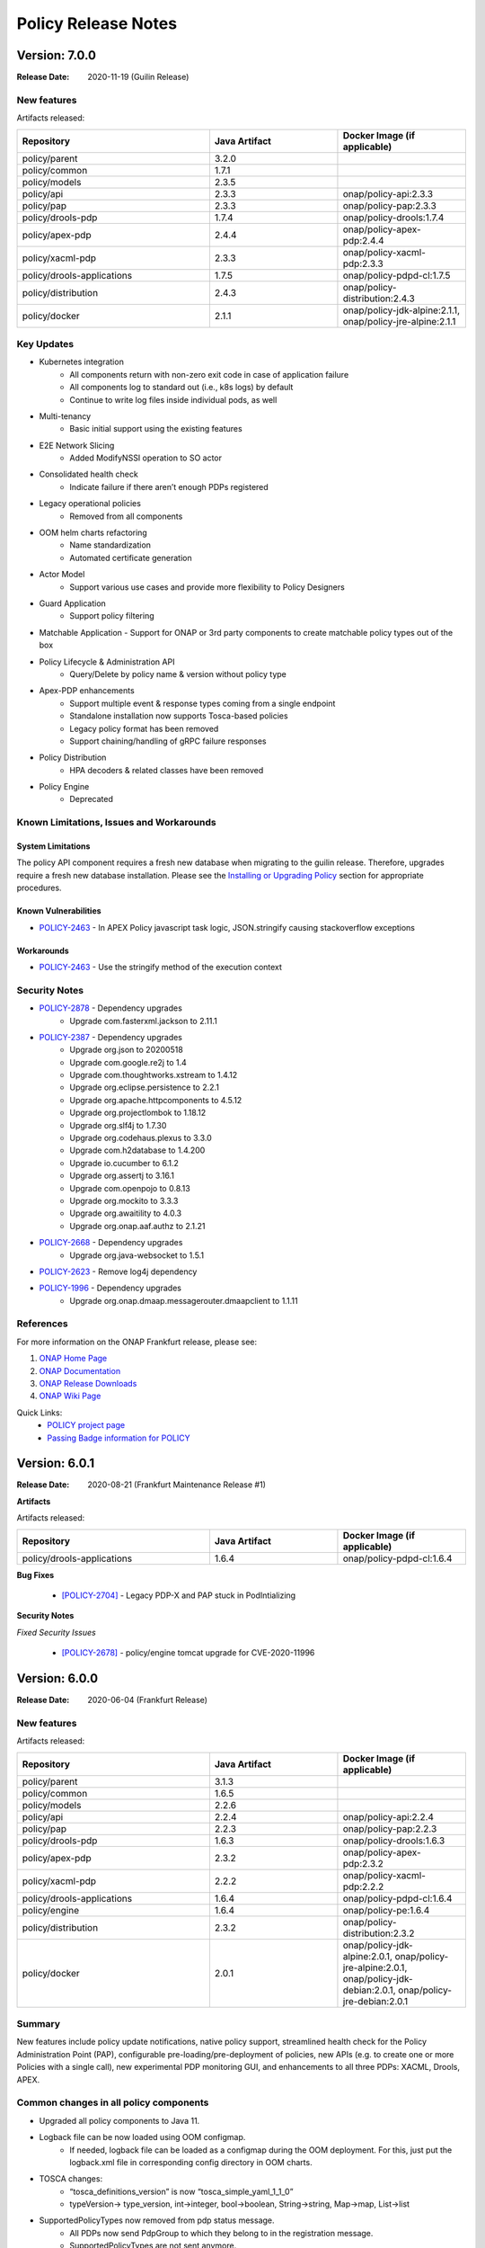 .. This work is licensed under a Creative Commons Attribution 4.0 International License.

.. DO NOT CHANGE THIS LABEL FOR RELEASE NOTES - EVEN THOUGH IT GIVES A WARNING
.. _release_notes:

Policy Release Notes
####################

.. note
..      * This Release Notes must be updated each time the team decides to Release new artifacts.
..      * The scope of these Release Notes are for ONAP POLICY. In other words, each ONAP component has its Release Notes.
..      * This Release Notes is cumulative, the most recently Released artifact is made visible in the top of
..      * this Release Notes.
..      * Except the date and the version number, all the other sections are optional but there must be at least
..      * one section describing the purpose of this new release.

..      ========================
..      * * *    GUILIN    * * *
..      ========================

Version: 7.0.0
--------------

:Release Date: 2020-11-19 (Guilin Release)

New features
============

Artifacts released:

.. csv-table::
   :header: "Repository", "Java Artifact", "Docker Image (if applicable)"
   :widths: 15,10,10

   "policy/parent", "3.2.0", ""
   "policy/common", "1.7.1", ""
   "policy/models", "2.3.5", ""
   "policy/api", "2.3.3", "onap/policy-api:2.3.3"
   "policy/pap", "2.3.3", "onap/policy-pap:2.3.3"
   "policy/drools-pdp", "1.7.4", "onap/policy-drools:1.7.4"
   "policy/apex-pdp", "2.4.4", "onap/policy-apex-pdp:2.4.4"
   "policy/xacml-pdp", "2.3.3", "onap/policy-xacml-pdp:2.3.3"
   "policy/drools-applications", "1.7.5", "onap/policy-pdpd-cl:1.7.5"
   "policy/distribution", "2.4.3", "onap/policy-distribution:2.4.3"
   "policy/docker", "2.1.1", "onap/policy-jdk-alpine:2.1.1, onap/policy-jre-alpine:2.1.1"

Key Updates
===========

* Kubernetes integration
   - All components return with non-zero exit code in case of application failure
   - All components log to standard out (i.e., k8s logs) by default
   - Continue to write log files inside individual pods, as well
* Multi-tenancy
   - Basic initial support using the existing features
* E2E Network Slicing
   - Added ModifyNSSI operation to SO actor
* Consolidated health check
   - Indicate failure if there aren’t enough PDPs registered
* Legacy operational policies
   - Removed from all components
* OOM helm charts refactoring
   - Name standardization
   - Automated certificate generation
* Actor Model
   - Support various use cases and provide more flexibility to Policy Designers
* Guard Application
   - Support policy filtering
* Matchable Application
  - Support for ONAP or 3rd party components to create matchable policy types out of the box
* Policy Lifecycle & Administration API
   - Query/Delete by policy name & version without policy type
* Apex-PDP enhancements
   - Support multiple event & response types coming from a single endpoint
   - Standalone installation now supports Tosca-based policies
   - Legacy policy format has been removed
   - Support chaining/handling of gRPC failure responses
* Policy Distribution
   - HPA decoders & related classes have been removed
* Policy Engine
   - Deprecated

Known Limitations, Issues and Workarounds
=========================================

System Limitations
~~~~~~~~~~~~~~~~~~

The policy API component requires a fresh new database when migrating to the guilin release.
Therefore, upgrades require a fresh new database installation.
Please see the
`Installing or Upgrading Policy <https://onap.readthedocs.io/en/latest/submodules/policy/parent.git/docs/installation/oom.html#installing-or-upgrading-policy>`__ section for appropriate procedures.

Known Vulnerabilities
~~~~~~~~~~~~~~~~~~~~~

* `POLICY-2463 <https://jira.onap.org/browse/POLICY-2463>`_ - In APEX Policy javascript task logic, JSON.stringify causing stackoverflow exceptions

Workarounds
~~~~~~~~~~~
* `POLICY-2463 <https://jira.onap.org/browse/POLICY-2463>`_ - Use the stringify method of the execution context

Security Notes
==============

* `POLICY-2878 <https://jira.onap.org/browse/POLICY-2878>`_ - Dependency upgrades
    - Upgrade com.fasterxml.jackson to 2.11.1
* `POLICY-2387 <https://jira.onap.org/browse/POLICY-2387>`_ - Dependency upgrades
    - Upgrade org.json to 20200518
    - Upgrade com.google.re2j to 1.4
    - Upgrade com.thoughtworks.xstream to 1.4.12
    - Upgrade org.eclipse.persistence to 2.2.1
    - Upgrade org.apache.httpcomponents to 4.5.12
    - Upgrade org.projectlombok to 1.18.12
    - Upgrade org.slf4j to 1.7.30
    - Upgrade org.codehaus.plexus to 3.3.0
    - Upgrade com.h2database to 1.4.200
    - Upgrade io.cucumber to 6.1.2
    - Upgrade org.assertj to 3.16.1
    - Upgrade com.openpojo to 0.8.13
    - Upgrade org.mockito to 3.3.3
    - Upgrade org.awaitility to 4.0.3
    - Upgrade org.onap.aaf.authz to 2.1.21
* `POLICY-2668 <https://jira.onap.org/browse/POLICY-2668>`_ - Dependency upgrades
    - Upgrade org.java-websocket to 1.5.1
* `POLICY-2623 <https://jira.onap.org/browse/POLICY-2623>`_ - Remove log4j dependency
* `POLICY-1996 <https://jira.onap.org/browse/POLICY-1996>`_ - Dependency upgrades
    - Upgrade org.onap.dmaap.messagerouter.dmaapclient to 1.1.11


References
==========

For more information on the ONAP Frankfurt release, please see:

#. `ONAP Home Page`_
#. `ONAP Documentation`_
#. `ONAP Release Downloads`_
#. `ONAP Wiki Page`_


.. _`ONAP Home Page`: https://www.onap.org
.. _`ONAP Wiki Page`: https://wiki.onap.org
.. _`ONAP Documentation`: https://docs.onap.org
.. _`ONAP Release Downloads`: https://git.onap.org

Quick Links:
    - `POLICY project page`_
    - `Passing Badge information for POLICY`_


..      ===========================
..      * * *    FRANKFURT    * * *
..      ===========================


Version: 6.0.1
--------------

:Release Date: 2020-08-21 (Frankfurt Maintenance Release #1)

**Artifacts**

Artifacts released:

.. csv-table::
   :header: "Repository", "Java Artifact", "Docker Image (if applicable)"
   :widths: 15,10,10

   "policy/drools-applications", "1.6.4", "onap/policy-pdpd-cl:1.6.4"


**Bug Fixes**


    * `[POLICY-2704] <https://jira.onap.org/browse/POLICY-2704>`_ - Legacy PDP-X and PAP stuck in PodIntializing


**Security Notes**

*Fixed Security Issues*


    * `[POLICY-2678] <https://jira.onap.org/browse/POLICY-2678>`_ - policy/engine tomcat upgrade for CVE-2020-11996


Version: 6.0.0
--------------

:Release Date: 2020-06-04 (Frankfurt Release)

New features
============

Artifacts released:

.. csv-table::
   :header: "Repository", "Java Artifact", "Docker Image (if applicable)"
   :widths: 15,10,10

   "policy/parent", "3.1.3", ""
   "policy/common", "1.6.5", ""
   "policy/models", "2.2.6", ""
   "policy/api", "2.2.4", "onap/policy-api:2.2.4"
   "policy/pap", "2.2.3", "onap/policy-pap:2.2.3"
   "policy/drools-pdp", "1.6.3", "onap/policy-drools:1.6.3"
   "policy/apex-pdp", "2.3.2", "onap/policy-apex-pdp:2.3.2"
   "policy/xacml-pdp", "2.2.2", "onap/policy-xacml-pdp:2.2.2"
   "policy/drools-applications", "1.6.4", "onap/policy-pdpd-cl:1.6.4"
   "policy/engine", "1.6.4", "onap/policy-pe:1.6.4"
   "policy/distribution", "2.3.2", "onap/policy-distribution:2.3.2"
   "policy/docker", "2.0.1", "onap/policy-jdk-alpine:2.0.1, onap/policy-jre-alpine:2.0.1, onap/policy-jdk-debian:2.0.1, onap/policy-jre-debian:2.0.1"

Summary
=======

New features include policy update notifications, native policy support, streamlined health check for the Policy Administration Point (PAP),
configurable pre-loading/pre-deployment of policies, new APIs (e.g. to create one or more Policies with a single call), new experimental PDP monitoring GUI, and enhancements to all three PDPs: XACML, Drools, APEX.

Common changes in all policy components
=======================================

* Upgraded all policy components to Java 11.
* Logback file can be now loaded using OOM configmap.
   - If needed, logback file can be loaded as a configmap during the OOM deployment. For this, just put the logback.xml file in corresponding config directory in OOM charts.

* TOSCA changes:
   - “tosca_definitions_version” is now “tosca_simple_yaml_1_1_0”
   - typeVersion→ type_version, int→integer, bool→boolean, String→string, Map→map, List→list
* SupportedPolicyTypes now removed from pdp status message.
   - All PDPs now send PdpGroup to which they belong to in the registration message.
   - SupportedPolicyTypes are not sent anymore.

* Native Policy Support
   - Each PDP engine has its own native policy language. A new Policy Type **onap.policies.Native** was created and supported for each PDP
     engine to support native policy types.


POLICY-PAP
==========

* Policy Update Notifications
   - PAP now generates notifications  via the DMaaP Message Router when policies are successfully or unsuccessfully deployed (or undeployed) from all relevant PDPs.

* PAP API to fetch Policy deployment status
   - Clients will be able to poll the PAP API to find out when policies have been successfully or unsuccessfully deployed to the PDP's.

* Removing supportedPolicyTypes from PdpStatus
   - PDPs are assigned to a PdpGroup based on what group is mentioned in the heartbeat. Earlier this was done based on the supportedPolicyTypes.

* Support policy types with wild-cards, Preload wildcard supported type in PAP

* PAP should NOT make a PDP passive if it cannot deploy a policy.
   - If a PDP fails to deploy one or more policies specified in a PDP-UPDATE message, PAP will undeploy those policies that failed to deploy to the PDP.  This entails removing the policies from the Pdp Group(s), issuing new PDP-UPDATE requests, and updating the notification tracking data.
   - Also, re-register pdp if not found in the DB during heartbeat processing.

* Consolidated health check in PAP
   - PAP can report the health check for ALL the policy components now. The PDP’s health is tracked based on heartbeats, and other component’s REST API is used for healthcheck.
   - “healthCheckRestClientParameters” (REST parameters for API and Distribution healthcheck) are added to the startup config file in PAP.

* PDP statistics from PAP
   - All PDPs send statistics data as part of the heartbeat. PAP reads this and saves this data to the database, and this statistics data can be accessed from the monitoring GUI.

* PAP API for Create or Update PdpGroups
   - A new API is now available just for creating/updating PDP Groups. Policies cannot be added/updated during PDP Group create/update operations. There is another API for this. So, if provided in the create/update group request, they are ignored. Supported policy types are defined during PDP Group creation. They cannot be updated once they are created. Refer to this for details: https://github.com/onap/policy-parent/blob/master/docs/pap/pap.rst#id8

* PAP API to deploy policies to PdpGroups
   - A new API is introduced to deploy policies on specific PDPGroups. Each subgroup includes an "action" property, which is used to indicate that the policies are being added (POST) to the subgroup, deleted (DELETE) from the subgroup, or that the subgroup's entire set of policies is being replaced (PATCH) by a new set of policies.

POLICY-API
==========

* A new simplified API to create one or more policies in one call.
   - This simplified API doesn’t require policy type id & policy type version to be part of the URL.
   - The simple URI “policy/api/v1/policies” with a POST input body takes in a ToscaServiceTemplate with the policies in it.

* List of Preloaded policy types are made configurable
   - Until El Alto, the list of pre-loaded policy types are hardcoded in the code. Now, this is made configurable, and the list can be specified in the startup config file for the API component under “preloadPolicyTypes”. The list is ignored if the DB already contains one or more policy types.

* Preload default policies for ONAP components
   - The ability to configure the preloading of initial default policies into the system upon startup.

* A lot of improvements to the API code and validations corresponding to the changes in policy-models.
   - Creating same policyType/policy repeatedly without any change in request body will always be successful with 200 response
   - If there is any change in the request body, then that should be a new version. If any change is posted without a version change, then 406 error response is returned.

* Known versioning issues are there in Policy Types handling.
   - https://jira.onap.org/browse/POLICY-2377 covers the versioning issues in Policy. Basically, multiple versions of a Policy Type cannot be handled in TOSCA. So, in Frankfurt, the latest version of the policy type is examined. This will be further looked into in Guilin.

* Cascaded GET of PolicyTypes and Policies
   - Fetching/GET PolicyType now returns all of the referenced/parent policyTypes and dataTypes as well.
   - Fetching/GET Policy allows specifying mode now.
   - By default the mode is “BARE”, which returns only the requested Policy in response. If mode is specified as “REFERENCED”, all of the referenced/parent policyTypes and dataTypes are returned as well.

* The /deployed API is removed from policy/api
   - This run time administration job to see the deployment status of a policy is now possible via PAP.

* Changes related to design and support of TOSCA Compliant Policy Types for the operational and guard policy models.

POLICY-DISTRIBUTION
===================

* From Frankfurt release, policy-distribution component uses APIs provided by Policy-API and Policy-PAP for creation of policy types and policies, and deployment of policies.
   - Note: If “deployPolicies” field in the startup config file is true, then only the policies are deployed using PAP endpoint.

* Policy/engine & apex-pdp dependencies are removed from policy-distribution.


POLICY-APEX-PDP
===============

* Changed the JavaScript executor from Nashorn to Rhino as part of Java 11 upgrade.
   - There are minor changes in the JavaScript task logic files associated with this Rhino migration. An example for this change can be seen here: https://gerrit.onap.org/r/c/policy/apex-pdp/+/103546/2/examples/examples-onap-bbs/src/main/resources/logic/SdncResourceUpdateTask.js

   - There is a known issue in Rhino javascript related to the usage of JSON.stringify. This is captured in this JIRA https://jira.onap.org/browse/POLICY-2463.

* APEX supports multiple policy deployment in Frankfurt.
   - Up through El Alto APEX-PDP had the capability to take in only a single ToscaPolicy. When PAP sends a list of Tosca Policies in PdpUpdate, only the first one is taken and only that single Policy is deployed in APEX. This is fixed in Frankfurt. Now, APEX can deploy a list of Tosca Policies altogether into the engine.

   - Note: There shouldn’t be any duplicates in the deployed policies (for e.g. same input/output parameter names, or same event/task names etc).

   - For example, when 3 policies are deployed and one has duplicates, say same input/task or any such concept is used in the 2nd and 3rd policy, then APEX-PDP ignores the 3rd policy and executes only the 1st and 2nd policies. APEX-PDP also respond back to PAP with the message saying that “only Policy 1 and 2 are deployed. Others failed due to duplicate concept”.

* Context retainment during policy upgrade.
   - In APEX-PDP, context is referred by the apex concept ‘contextAlbum’. When there is no major version change in the upgraded policy to be deployed, the existing context of the currently running policy is retained. When the upgraded policy starts running, it will have access to this context as well.

   - For example, Policy A v1.1 is currently deployed to APEX. It has a contextAlbum named HeartbeatContext and heartbeats are currently added to the HeartbeatContext based on events coming in to the policy execution. Now, when Policy A v1.2 (with some other changes and same HeartbeatContext) is deployed, Policy Av1.1 is replaced by Policy A1.2 in the APEX engine, but the content in HeartbeatContext is retained for Policy A1.2.

* APEX-PDP now specifies which PdpGroup it belongs to.
   - Up through El Alto, PAP assigned each PDP to a PDP group based on the supportedPolicyTypes it sends in the heartbeat. But in Frankfurt, each PDP comes up saying which PdpGroup they belong to, and this is sent to PAP in the heartbeat. PAP then registers the PDP the PdpGroup specified by the PDP. If no group name is specified like this, then PAP assigns the PDP to defaultGroup by default. SupportedPolicyTypes are not sent to PAP by the PDP now.

   - In APEX-PDP, this can be specified in the startup config file(OnapPfConfig.json). "pdpGroup": "<groupName>" is added under “pdpStatusParameters” in the config file.

* APEX-PDP now sends PdpStatistics data in heartbeat.
   - Apex now sends the PdpStatistics data in every heartbeat sent to PAP. PAP saves this data to the database, and this statistics data can be accessed from the monitoring GUI.

* Removed “content” section from ToscaPolicy properties in APEX.
   - Up through El Alto, APEX specific policy information was placed under properties|content in ToscaPolicy. Avoid placing under "content" and keep the information directly under properties. So, the ToscaPolicy structure will have apex specific policy information in properties|engineServiceParameters, properties|eventInputParameters, properties|eventOutputParameters.

* Passing parameters from ApexConfig to policy logic.
   - TaskParameters can be used to pass parameters from ApexConfig to the policy logic. Consider a scenario where from CLAMP, serviceId or closedLoopId has to be passed to the policy, and this should be available to perform some logic or action within the policy. In the CLAMP UI, while configuring the APEX Policy, specifying taskParameters with these will enable this.

   - More information about the usage of Task Parameters can be found here: https://onap.readthedocs.io/en/latest/submodules/policy/parent.git/docs/apex/APEX-User-Manual.html#configure-task-parameters

   - In the taskLogic, taskParameters can be accessed as  executor.parameters.get("ParameterKey1"))

   - More information can be found here: https://onap.readthedocs.io/en/latest/submodules/policy/parent.git/docs/apex/APEX-Policy-Guide.html#accessing-taskparameters

* GRPC support for APEX-CDS interaction.
   - APEX-PDP now supports interaction with CDS over gRPC. Up through El Alto, CDS interaction was possible over REST only. A new plugin was developed in APEX for this feature. Refer the link for more details. https://onap.readthedocs.io/en/latest/submodules/policy/parent.git/docs/apex/APEX-User-Manual.html#grpc-io

POLICY-XACML-PDP
================

* Added optional Decision API param to Decision API for monitor decisions that returns abbreviated results.
   - Return only an abbreviated list of policies (e.g. metadata Policy Id and Version) without the actual contents of the policies (e.g. the Properties).

* XACML PDP now support PASSIVE_MODE.
* Added support to return status and error if pdp-x failed to load a policy.
* Changed optimization Decision API application to support "closest matches" algorithm.
* Changed Xacml-pdp to report the pdp group defined in XacmlPdpParameters config file as part of heartbeat. Also, removed supportedPolicyType from pdpStatus message.
* Design the TOSCA policy model for SDNC naming policies and implement an application that translates it to a working policy and is available for decision API.
* XACML pdp support for Control Loop Coordination
   - Added policies for SON and PCI to support each blocking the other, with test cases and appropriate requests

* Extend PDP-X capabilities so that it can load in and enforce the native XACML policies deployed from PAP.

POLICY-DROOLS-PDP
=================

* Support for PDP-D in offline mode to support locked deployments.   This is the default ONAP installation.
* Parameterize maven repository URLs for easier CI/CD integration.
* Support for Tosca Compliant Operational Policies.
* Support for TOSCA Compliant Native Policies that allows creation and deployment of new drools-applications.
* Validation of Operational and Native Policies against their policy type.
* Support for a generic Drools-PDP docker image to host any type of application.
* Experimental Server Pool feature that supports multiple active Drools PDP hosts.

POLICY-DROOLS-APPLICATIONS
==========================

* Removal of DCAE ONSET alarm duplicates (with different request IDs).
* Support of a new controller (frankfurt) that supports the ONAP use cases under the new actor architecture.
* Deprecated the "usecases" controller supporting the use cases under the legacy actor architecture.
* Deleted the unsupported "amsterdam" controller related projects.


Known Limitations, Issues and Workarounds
=========================================

System Limitations
~~~~~~~~~~~~~~~~~~

The policy API component requires a fresh new database when migrating to the frankfurt release.
Therefore, upgrades require a fresh new database installation.
Please see the
`Installing or Upgrading Policy <https://onap.readthedocs.io/en/frankfurt/submodules/policy/parent.git/docs/installation/oom.html#installing-or-upgrading-policy>`__ section for appropriate procedures.

Known Vulnerabilities
~~~~~~~~~~~~~~~~~~~~~

* `POLICY-2463 <https://jira.onap.org/browse/POLICY-2463>`_ - In APEX Policy javascript task logic, JSON.stringify causing stackoverflow exceptions
* `POLICY-2487 <https://jira.onap.org/browse/POLICY-2487>`_ - policy/api hangs in loop if preload policy does not exist

Workarounds
~~~~~~~~~~~
* `POLICY-2463 <https://jira.onap.org/browse/POLICY-2463>`_ - Parse incoming object using JSON.Parse() or cast the object to a String

Security Notes
==============

* `POLICY-2221 <https://jira.onap.org/browse/POLICY-2221>`_ - Password removal from helm charts
* `POLICY-2064 <https://jira.onap.org/browse/POLICY-2064>`_ - Allow overriding of keystore and truststore in policy helm charts
* `POLICY-2381 <https://jira.onap.org/browse/POLICY-2381>`_ - Dependency upgrades
    - Upgrade drools 7.33.0
    - Upgrade jquery to 3.4.1 in jquery-ui
    - Upgrade snakeyaml to 1.26
    - Upgrade org.infinispan infinispan-core 10.1.5.Final
    - upgrade io.netty 4.1.48.Final
    - exclude org.glassfish.jersey.media jersey-media-jaxb artifact
    - Upgrade com.fasterxml.jackson.core 2.10.0.pr3
    - Upgrade org.org.jgroups 4.1.5.Final
    - Upgrade commons-codec 20041127.091804
    - Upgrade com.github.ben-manes.caffeine 2.8.0

..      ==========================
..      * * *     EL ALTO    * * *
..      ==========================

Version: 5.0.2
--------------

:Release Date: 2020-08-24 (El Alto Maintenance Release #1)

**New Features**

Artifacts released:

.. csv-table::
   :header: "Repository", "Java Artifact", "Docker Image (if applicable)"
   :widths: 15,10,10

   "policy/api", "2.1.3", "onap/policy-api:2.1.3"
   "policy/pap", "2.1.3", "onap/policy-pap:2.1.3"
   "policy/drools-pdp", "1.5.3", "onap/policy-drools:1.5.3"
   "policy/apex-pdp", "2.2.3", "onap/policy-apex-pdp:2.2.3"
   "policy/xacml-pdp", "2.1.3", "onap/policy-xacml-pdp:2.1.3"
   "policy/drools-applications", "1.5.4", "onap/policy-pdpd-cl:1.5.4"
   "policy/engine", "1.5.3", "onap/policy-pe:1.5.3"
   "policy/distribution", "2.2.2", "onap/policy-distribution:2.2.2"
   "policy/docker", "1.4.0", "onap/policy-common-alpine:1.4.0, onap/policy/base-alpine:1.4.0"


**Bug Fixes**


    * `[PORTAL-760]  <https://jira.onap.org/browse/PORTAL-760>`_  - Access to Policy portal is impossible
    * `[POLICY-2107] <https://jira.onap.org/browse/POLICY-2107>`_ - policy/distribution license issue in resource needs to be removed
    * `[POLICY-2169] <https://jira.onap.org/browse/POLICY-2169>`_ - SDC client interface change caused compile error in policy distribution
    * `[POLICY-2171] <https://jira.onap.org/browse/POLICY-2171>`_ - Upgrade elalto branch models and drools-applications
    * `[POLICY-1509] <https://jira.onap.org/browse/POLICY-1509>`_ - Investigate Apex org.python.jython-standalone.2.7.1
    * `[POLICY-2062] <https://jira.onap.org/browse/POLICY-2062>`_ - APEX PDP logs > 4G filled local storage


**Security Notes**

*Fixed Security Issues*


    * `[POLICY-2475] <https://jira.onap.org/browse/POLICY-2475>`_ - Update El Alto component certificates

Version: 5.0.1
--------------

:Release Date: 2019-10-24 (El Alto Release)

**New Features**

Artifacts released:

.. csv-table::
   :header: "Repository", "Java Artifact", "Docker Image (if applicable)"
   :widths: 15,10,10

   "policy/parent", "3.0.1", ""
   "policy/common", "1.5.2", ""
   "policy/models", "2.1.4", ""
   "policy/api", "2.1.2", "onap/policy-api:2.1.2"
   "policy/pap", "2.1.2", "onap/policy-pap:2.1.2"
   "policy/drools-pdp", "1.5.2", "onap/policy-drools:1.5.2"
   "policy/apex-pdp", "2.2.1", "onap/policy-apex-pdp:2.2.1"
   "policy/xacml-pdp", "2.1.2", "onap/policy-xacml-pdp:2.1.2"
   "policy/drools-applications", "1.5.3", "onap/policy-pdpd-cl:1.5.3"
   "policy/engine", "1.5.2", "onap/policy-pe:1.5.2"
   "policy/distribution", "2.2.1", "onap/policy-distribution:2.2.1"
   "policy/docker", "1.4.0", "onap/policy-common-alpine:1.4.0 onap/policy/base-alpine:1.4.0"

The El Alto release for POLICY delivered the following Epics. For a full list of stories and tasks delivered in the El Alto release, refer to `JiraPolicyElAlto`_.

    * [POLICY-1727] - This epic covers technical debt left over from Dublin

    - POLICY-969    Docker improvement in policy framwork modules
    - POLICY-1074   Fix checkstyle warnings in every repository
    - POLICY-1121   RPM build for Apex
    - POLICY-1223   CII Silver Badging Requirements
    - POLICY-1600   Clean up hash code equality checks, cloning and copying in policy-models
    - POLICY-1646   Replace uses of getCanonicalName() with getName()
    - POLICY-1652   Move PapRestServer to policy/common
    - POLICY-1732   Enable maven-checkstyle-plugin in apex-pdp
    - POLICY-1737   Upgrade oParent 2.0.0 - change daily jobs to staging jobs
    - POLICY-1742   Make HTTP return code handling configurable in APEX
    - POLICY-1743   Make URL configurable in REST Requestor and REST Client
    - POLICY-1744   Remove topic.properties and incorporate into overall properties
    - POLICY-1770   PAP REST API for PDPGroup Healthcheck
    - POLICY-1771   Boost policy/api JUnit code coverage
    - POLICY-1772   Boost policy/xacml-pdp JUnit code coverage
    - POLICY-1773   Enhance the policy/xacml-pdp S3P Stability and Performance tests
    - POLICY-1784   Better Handling of "version" field value with clients
    - POLICY-1785   Deploy same policy with a new version simply adds to the list
    - POLICY-1786   Create a simple way to populate the guard database for testing
    - POLICY-1791   Address Sonar issues in new policy repos
    - POLICY-1795   PAP: bounced apex and xacml pdps show deleted instance in pdp status through APIs.
    - POLICY-1800   API|PAP components use different version formats
    - POLICY-1805   Build up stability test for api component to follow S3P requirements
    - POLICY-1806   Build up S3P performance test for api component
    - POLICY-1847   Add control loop coordination as a preloaded policy type
    - POLICY-1871   Change policy/distribution to support ToscaPolicyType & ToscaPolicy
    - POLICY-1881   Upgrade policy/distribution to latest SDC artifacts
    - POLICY-1885   Apex-pdp: Extend CLIEditor to generate policy in ToscaServiceTemplate format
    - POLICY-1898   Move apex-pdp & distribution documents to policy/parent
    - POLICY-1942   Boost policy/apex-pdp JUnit code coverage
    - POLICY-1953   Create addTopic taking BusTopicParams instead of Properties in policy/endpoints

    * Additional items delivered with the release.

    - POLICY-1637   Remove "version" from PdpGroup
    - POLICY-1653   Remove isNullVersion() method
    - POLICY-1966   Fix more sonar issues in policy drools
    - POLICY-1988   Generate El Alto AAF Certificates

    * [POLICY-1823] - This epic covers the work to develop features that will be deployed dark in El Alto.

    - POLICY-1762   Create CDS API model implementation
    - POLICY-1763   Create CDS Actor
    - POLICY-1899   Update optimization xacml application to support more flexible Decision API
    - POLICY-1911   XACML PDP must be able to retrieve Policy Type from API


**Bug Fixes**

The following bug fixes have been deployed with this release:

    * `[POLICY-1671] <https://jira.onap.org/browse/POLICY-1671>`_ - policy/engine JUnit tests now take over 30 minutes to run
    * `[POLICY-1725] <https://jira.onap.org/browse/POLICY-1725>`_ - XACML PDP returns 500 vs 400 for bad syntax JSON
    * `[POLICY-1793] <https://jira.onap.org/browse/POLICY-1793>`_ - API|MODELS: Retrieving Legacy Operational Policy as a Tosca Policy with wrong version
    * `[POLICY-1795] <https://jira.onap.org/browse/POLICY-1795>`_ - PAP: bounced apex and xacml pdps show deleted instance in pdp status through APIs.
    * `[POLICY-1800] <https://jira.onap.org/browse/POLICY-1800>`_ - API|PAP components use different version formats
    * `[POLICY-1802] <https://jira.onap.org/browse/POLICY-1802>`_ - Apex-pdp: context album is mandatory for policy model to compile
    * `[POLICY-1803] <https://jira.onap.org/browse/POLICY-1803>`_ - PAP should undeploy policies when subgroup is deleted
    * `[POLICY-1807] <https://jira.onap.org/browse/POLICY-1807>`_ - Latest version is always returned when using the endpoint to retrieve all versions of a particular policy
    * `[POLICY-1808] <https://jira.onap.org/browse/POLICY-1808>`_ - API|PAP|PDP-X [new] should publish docker images with the following tag X.Y-SNAPSHOT-latest
    * `[POLICY-1810] <https://jira.onap.org/browse/POLICY-1810>`_ - API: support "../deployed" REST API (URLs) for legacy policies
    * `[POLICY-1811] <https://jira.onap.org/browse/POLICY-1811>`_ - The endpoint of retrieving the latest version of TOSCA policy does not return the latest one, especially when there are double-digit versions
    * `[POLICY-1818] <https://jira.onap.org/browse/POLICY-1818>`_ - APEX does not allow arbitrary Kafka parameters to be specified
    * `[POLICY-1838] <https://jira.onap.org/browse/POLICY-1838>`_ - Drools-pdp error log is missing data in ErrorDescription field
    * `[POLICY-1839] <https://jira.onap.org/browse/POLICY-1839>`_ - Policy Model  currently needs to be escaped
    * `[POLICY-1843] <https://jira.onap.org/browse/POLICY-1843>`_ - Decision API not returning monitoring policies when calling api with policy-type
    * `[POLICY-1844] <https://jira.onap.org/browse/POLICY-1844>`_ - XACML PDP does not update policy statistics
    * `[POLICY-1858] <https://jira.onap.org/browse/POLICY-1858>`_ - Usecase DRL - named query should not be invoked
    * `[POLICY-1859] <https://jira.onap.org/browse/POLICY-1859>`_ - Drools rules should not timeout when given timeout=0 - should be treated as infinite
    * `[POLICY-1872] <https://jira.onap.org/browse/POLICY-1872>`_ - brmsgw fails building a jar - trafficgenerator dependency does not exist
    * `[POLICY-2047] <https://jira.onap.org/browse/POLICY-2047>`_ - TOSCA Policy Types should be map not a list
    * `[POLICY-2060] <https://jira.onap.org/browse/POLICY-2060>`_ - ToscaProperties object is missing metadata field
    * `[POLICY-2156] <https://jira.onap.org/browse/POLICY-2156>`_ - missing field in create VF module request to SO


**Security Notes**

*Fixed Security Issues*


    * `[POLICY-2115] <https://jira.onap.org/browse/POLICY-2115>`_ - Upgrade org.jgroups : jgroups : 4.0.12.Final
    * `[POLICY-2084] <https://jira.onap.org/browse/POLICY-2084>`_ - Investigate pip (py2.py3-none-any) 9.0.1 (.whl) in apex-pdp
    * `[POLICY-2072] <https://jira.onap.org/browse/POLICY-2072>`_ - Upgrade io.netty : netty-codec-http2 and netty-common to 4.1.39.Final
    * `[POLICY-2005] <https://jira.onap.org/browse/POLICY-2005>`_ - Upgrade elastic search to 6.8.2
    * `[POLICY-2001] <https://jira.onap.org/browse/POLICY-2001>`_ - Upgrade com.thoughtworks.xstream to 1.4.11.1
    * `[POLICY-2000] <https://jira.onap.org/browse/POLICY-2000>`_ - Upgrade oparent 2.1.0-SNAPSHOT - to pull in jetty server to 9.4.20.v20190813
    * `[POLICY-1999] <https://jira.onap.org/browse/POLICY-1999>`_ - Upgrade to httpcomponents httpclient 4.5.9
    * `[POLICY-1598] <https://jira.onap.org/browse/POLICY-1598>`_ - mariadb container is outdated
    * `[POLICY-1597] <https://jira.onap.org/browse/POLICY-1597>`_ - nexus container is outdated

*Known Security Issues*

*Known Vulnerabilities in Used Modules*

POLICY code has been formally scanned during build time using NexusIQ and all Critical vulnerabilities have been addressed, items that remain open have been assessed for risk and determined to be false positive. The POLICY open Critical security vulnerabilities and their risk assessment have been documented as part of the `project (El Alto Release) <https://wiki.onap.org/pages/viewpage.action?pageId=68541992>`_.

Quick Links:
    - `POLICY project page`_
    - `Passing Badge information for POLICY`_
    - `Project Vulnerability Review Table for POLICY (El Alto Release) <https://wiki.onap.org/pages/viewpage.action?pageId=68541992>`_

**Known Issues**

The following known issues will be addressed in a future release:

    * `[POLICY-1276] <https://jira.onap.org/browse/POLICY-1276>`_ - JRuby interpreter shutdown fails on second and subsequent runs
    * `[POLICY-1291] <https://jira.onap.org/browse/POLICY-1291>`_ - Maven Error when building Apex documentation in Windows
    * `[POLICY-1578] <https://jira.onap.org/browse/POLICY-1578>`_ - PAP pushPolicies.sh in startup fails due to race condition in some environments
    * `[POLICY-1832] <https://jira.onap.org/browse/POLICY-1832>`_ - API|PAP: data race condition seem to appear sometimes when creating and deploying policy
    * `[POLICY-2103] <https://jira.onap.org/browse/POLICY-2103>`_ - policy/distribution may need to re-synch if SDC gets reinstalled
    * `[POLICY-2062] <https://jira.onap.org/browse/POLICY-2062>`_ - APEX PDP logs > 4G filled local storage
    * `[POLICY-2080] <https://jira.onap.org/browse/POLICY-2080>`_ - drools-pdp JUnit fails intermittently in feature-active-standby-management
    * `[POLICY-2111] <https://jira.onap.org/browse/POLICY-2111>`_ - PDP-D APPS: AAF Cadi conflicts with Aether libraries
    * `[POLICY-2158] <https://jira.onap.org/browse/POLICY-2158>`_ - PAP loses synchronization with PDPs
    * `[POLICY-2159] <https://jira.onap.org/browse/POLICY-2159>`_ - PAP console (legacy): cannot edit policies with GUI


..      ==========================
..      * * *      DUBLIN    * * *
..      ==========================

Version: 4.0.0
--------------

:Release Date: 2019-06-26 (Dublin Release)

**New Features**

Artifacts released:

.. csv-table::
   :header: "Repository", "Java Artifact", "Docker Image (if applicable)"
   :widths: 15,10,10

   "policy/parent", "2.1.0", ""
   "policy/common", "1.4.0", ""
   "policy/models", "2.0.2", ""
   "policy/api", "2.0.1", "onap/policy-api:2.0.1"
   "policy/pap", "2.0.1", "onap/policy-pap:2.0.1"
   "policy/drools-pdp", "1.4.0", "onap/policy-drools:1.4.0"
   "policy/apex-pdp", "2.1.0", "onap/policy-apex-pdp:2.1.0"
   "policy/xacml-pdp", "2.1.0", "onap/policy-xacml-pdp:2.1.0"
   "policy/drools-applications", "1.4.2", "onap/policy-pdpd-cl:1.4.2"
   "policy/engine", "1.4.1", "onap/policy-pe:1.4.1"
   "policy/distribution", "2.1.0", "onap/policy-distribution:2.1.0"
   "policy/docker", "1.4.0", "onap/policy-common-alpine:1.4.0 onap/policy/base-alpine:1.4.0"

The Dublin release for POLICY delivered the following Epics. For a full list of stories and tasks delivered in the Dublin release, refer to `JiraPolicyDublin`_.

    * [POLICY-1068] - This epic covers the work to cleanup, enhance, fix, etc. any Control Loop based code base.
        - POLICY-1195   Separate model code from drools-applications into other repositories
        - POLICY-1367   Spike - Experimentation for management of Drools templates and Operational Policies
        - POLICY-1397   PDP-D: NOOP Endpoints Support to test Operational Policies.
        - POLICY-1459   PDP-D [Control Loop] : Create a Control Loop flavored PDP-D image

    * [POLICY-1069] - This epic covers the work to harden the codebase for the Policy Framework project.
        - POLICY-1007   Remove Jackson from policy framework components
        - POLICY-1202   policy-engine & apex-pdp are using different version of eclipselink
        - POLICY-1250   Fix issues reported by sonar in policy modules
        - POLICY-1368   Remove hibernate from policy repos
        - POLICY-1457   Use Alpine in base docker images

    * [POLICY-1072] - This epic covers the work to support S3P Performance criteria.
        - S3P Performance related items

    * [POLICY-1171] - Enhance CLC Facility
        - POLICY-1173   High-level specification of coordination directives

    * [POLICY-1220] - This epic covers the work to support S3P Security criteria
        - POLICY-1538   Upgrade Elasticsearch to 6.4.x to clear security issue

    * [POLICY-1269] - R4 Dublin - ReBuild Policy Infrastructure
        - POLICY-1270   Policy Lifecycle API RESTful HealthCheck/Statistics Main Entry Point
        - POLICY-1271   PAP RESTful HealthCheck/Statistics Main Entry Point
        - POLICY-1272   Create the S3P JMeter tests for API, PAP, XACML (2nd Gen)
        - POLICY-1273   Policy Type Application Design Requirements
        - POLICY-1436   XACML PDP RESTful HealthCheck/Statistics Main Entry Point
        - POLICY-1440   XACML PDP RESTful Decision API Main Entry Point
        - POLICY-1441   Policy Lifecycle API RESTful Create/Read Main Entry Point for Policy Types
        - POLICY-1442   Policy Lifecycle API RESTful Create/Read Main Entry Point for Concrete Policies
        - POLICY-1443   PAP Dmaap PDP Register/UnRegister Main Entry Point
        - POLICY-1444   PAP Dmaap Policy Deploy/Undeploy Policies Main Entry Point
        - POLICY-1445   XACML PDP upgrade to xacml 2.0.0
        - POLICY-1446   Policy Lifecycle API RESTful Delete Main Entry Point for Policy Types
        - POLICY-1447   Policy Lifecycle API RESTful Delete Main Entry Point for Concrete Policies
        - POLICY-1449   XACML PDP Dmaap Register/UnRegister Functionality
        - POLICY-1451   XACML PDP Dmaap Deploy/UnDeploy Functionality
        - POLICY-1452   Apex PDP Dmaap Register/UnRegister Functionality
        - POLICY-1453   Apex PDP Dmaap Deploy/UnDeploy Functionality
        - POLICY-1454   Drools PDP Dmaap Register/UnRegister Functionality
        - POLICY-1455   Drools PDP Dmaap Deploy/UnDeploy Functionality
        - POLICY-1456   Policy Architecture and Roadmap Documentation
        - POLICY-1458   Create S3P JMeter Tests for Policy API
        - POLICY-1460   Create S3P JMeter Tests for PAP
        - POLICY-1461   Create S3P JMeter Tests for Policy XACML Engine (2nd Generation)
        - POLICY-1462   Create S3P JMeter Tests for Policy SDC Distribution
        - POLICY-1471   Policy Application Designer - Develop Guard and Control Loop Coordination Policy Type application
        - POLICY-1474   Modifications of Control Loop Operational Policy to support new Policy Lifecycle API
        - POLICY-1515   Prototype Policy Lifecycle API Swagger Entry Points
        - POLICY-1516   Prototype the Policy Decision API
        - POLICY-1541   PAP REST API for PDPGroup Query, Statistics & Delete
        - POLICY-1542   PAP REST API for PDPGroup Deployment, State Management & Health Check

    * [POLICY-1399] - This epic covers the work to support model drive control loop design as defined by the Control Loop Subcommittee
        - Model drive control loop related items

    * [POLICY-1404] - This epic covers the work to support the CCVPN Use Case for Dublin
        - POLICY-1405   Develop SDNC API for trigger bandwidth

    * [POLICY-1408] - This epic covers the work done with the Casablanca release
        - POLICY-1410   List Policy API
        - POLICY-1413   Dashboard enhancements
        - POLICY-1414   Push Policy and DeletePolicy API enhancement
        - POLICY-1416   Model enhancements to support CLAMP
        - POLICY-1417   Resiliency improvements
        - POLICY-1418   PDP APIs - make ClientAuth optional
        - POLICY-1419   Better multi-role support
        - POLICY-1420   Model enhancement to support embedded JSON
        - POLICY-1421   New audit data for push/delete
        - POLICY-1422   Enhanced encryption
        - POLICY-1423   Save original model file
        - POLICY-1427   Controller Logging Feature
        - POLICY-1489   PDP-D: Nested JSON Event Filtering support with JsonPath
        - POLICY-1499   Mdc Filter Feature

    * [POLICY-1438] - This epic covers the work to support 5G OOF PCI Use Case
        - POLICY-1463   Functional code changes in Policy for OOF SON use case
        - POLICY-1464   Config related aspects for OOF SON use case

    * [POLICY-1450] - This epic covers the work to support the Scale Out Use Case.
        - POLICY-1278   AAI named-queries are being deprecated and should be replaced with custom-queries
        - POLICY-1545   E2E Automation - Parse the newly added model ids from operation policy

    * Additional items delivered with the release.
        - POLICY-1159   Move expectException to policy-common/utils-test
        - POLICY-1176   Work on technical debt introduced by CLC POC
        - POLICY-1266   A&AI Modularity
        - POLICY-1274   further improvement in PSSD S3P test
        - POLICY-1401   Build onap.policies.Monitoring TOSCA Policy Template
        - POLICY-1465   Support configurable Heap Memory Settings for JVM processes


**Bug Fixes**

The following bug fixes have been deployed with this release:

    * `[POLICY-1241] <https://jira.onap.org/browse/POLICY-1241>`_ - Test failure in drools-pdp if JAVA_HOME is not set
    * `[POLICY-1289] <https://jira.onap.org/browse/POLICY-1289>`_ - Apex only considers 200 response codes as successful result codes
    * `[POLICY-1437] <https://jira.onap.org/browse/POLICY-1437>`_ - Fix issues in FileSystemReceptionHandler of policy-distribution component
    * `[POLICY-1501] <https://jira.onap.org/browse/POLICY-1501>`_ - policy-engine JUnit tests are not independent
    * `[POLICY-1627] <https://jira.onap.org/browse/POLICY-1627>`_ - APEX does not support specification of a partitioner class for Kafka

**Security Notes**

*Fixed Security Issues*

    * `[OJSI-117] <https://jira.onap.org/browse/OJSI-117>`_ - In default deployment POLICY (nexus) exposes HTTP port 30236 outside of cluster.
    * `[OJSI-157] <https://jira.onap.org/browse/OJSI-157>`_ - In default deployment POLICY (policy-api) exposes HTTP port 30240 outside of cluster.
    * `[OJSI-118] <https://jira.onap.org/browse/OJSI-118>`_ - In default deployment POLICY (policy-apex-pdp) exposes HTTP port 30237 outside of cluster.
    * `[OJSI-184] <https://jira.onap.org/browse/OJSI-184>`_ - In default deployment POLICY (brmsgw) exposes HTTP port 30216 outside of cluster.

*Known Security Issues*

*Known Vulnerabilities in Used Modules*

POLICY code has been formally scanned during build time using NexusIQ and all Critical vulnerabilities have been addressed, items that remain open have been assessed for risk and determined to be false positive. The POLICY open Critical security vulnerabilities and their risk assessment have been documented as part of the `project (Dublin Release) <https://wiki.onap.org/pages/viewpage.action?pageId=54723253>`_.

Quick Links:
    - `POLICY project page`_
    - `Passing Badge information for POLICY`_
    - `Project Vulnerability Review Table for POLICY (Dublin Release) <https://wiki.onap.org/pages/viewpage.action?pageId=54723253>`_


**Known Issues**

The following known issues will be addressed in a future release:

    * `[POLICY-1795] - <https://jira.onap.org/browse/POLICY-1795>`_ PAP: bounced apex and xacml pdps show deleted instance in pdp status through APIs.
    * `[POLICY-1810] - <https://jira.onap.org/browse/POLICY-1810>`_ API: ensure that the REST APISs (URLs) are supported and consistent regardless the type of policy: operational, guard, tosca-compliant.
    * `[POLICY-1277] - <https://jira.onap.org/browse/POLICY-1277>`_ policy config takes too long time to become retrievable in PDP
    * `[POLICY-1378] - <https://jira.onap.org/browse/POLICY-1378>`_ add support to append value into policyScope while one policy could be used by several services
    * `[POLICY-1650] - <https://jira.onap.org/browse/POLICY-1650>`_ Policy UI doesn't show left menu or any content
    * `[POLICY-1671] - <https://jira.onap.org/browse/POLICY-1671>`_ policy/engine JUnit tests now take over 30 minutes to run
    * `[POLICY-1725] - <https://jira.onap.org/browse/POLICY-1725>`_ XACML PDP returns 500 vs 400 for bad syntax JSON
    * `[POLICY-1793] - <https://jira.onap.org/browse/POLICY-1793>`_ API|MODELS: Retrieving Legacy Operational Policy as a Tosca Policy with wrong version
    * `[POLICY-1800] - <https://jira.onap.org/browse/POLICY-1800>`_ API|PAP components use different version formats
    * `[POLICY-1802] - <https://jira.onap.org/browse/POLICY-1802>`_ Apex-pdp: context album is mandatory for policy model to compile
    * `[POLICY-1808] - <https://jira.onap.org/browse/POLICY-1808>`_ API|PAP|PDP-X [new] should publish docker images with the following tag X.Y-SNAPSHOT-latest
    * `[POLICY-1818] - <https://jira.onap.org/browse/POLICY-1818>`_ APEX does not allow arbitrary Kafka parameters to be specified
    * `[POLICY-1276] - <https://jira.onap.org/browse/POLICY-1276>`_ JRuby interpreter shutdown fails on second and subsequent runs
    * `[POLICY-1803] - <https://jira.onap.org/browse/POLICY-1803>`_ PAP should undeploy policies when subgroup is deleted
    * `[POLICY-1291] - <https://jira.onap.org/browse/POLICY-1291>`_ Maven Error when building Apex documentation in Windows
    * `[POLICY-1872] - <https://jira.onap.org/browse/POLICY-1872>`_ brmsgw fails building a jar - trafficgenerator dependency does not exist


..      ==========================
..      * * *   CASABLANCA   * * *
..      ==========================

Version: 3.0.2
--------------

:Release Date: 2019-03-31 (Casablanca Maintenance Release #2)

The following items were deployed with the Casablanca Maintenance Release:

**Bug Fixes**

    * [POLICY-1522] - Policy doesn't send "payload" field to APPC

**Security Fixes**

    * [POLICY-1538] - Upgrade Elasticsearch to 6.4.x to clear security issue

**License Issues**

    * [POLICY-1433] - Remove proprietary licenses in PSSD test CSAR

**Known Issues**

The following known issue will be addressed in a future release.

    * `[POLICY-1650] <https://jira.onap.org/browse/POLICY-1277>`_ - Policy UI doesn't show left menu or any content

A workaround for this issue consists in bypassing the Portal UI when accessing the Policy UI.   See `PAP recipes <https://docs.onap.org/en/casablanca/submodules/policy/engine.git/docs/platform/cookbook.html?highlight=policy%20cookbook#id23>`_ for the specific procedure.


Version: 3.0.1
--------------

:Release Date: 2019-01-31 (Casablanca Maintenance Release)

The following items were deployed with the Casablanca Maintenance Release:

**New Features**

    * [POLICY-1221] - Policy distribution application to support HTTPS communication
    * [POLICY-1222] - Apex policy PDP to support HTTPS Communication

**Bug Fixes**

    * `[POLICY-1282] <https://jira.onap.org/browse/POLICY-1282>`_ - Policy format with some problems
    * `[POLICY-1395] <https://jira.onap.org/browse/POLICY-1395>`_ - Apex PDP does not preserve context on model upgrade


Version: 3.0.0
--------------

:Release Date: 2018-11-30 (Casablanca Release)

**New Features**

The Casablanca release for POLICY delivered the following Epics. For a full list of stories and tasks delivered in the Casablanca release, refer to `JiraPolicyCasablanca`_ (Note: Jira details can also be viewed from this link).

    * [POLICY-701] - This epic covers the work to integrate Policy into the SDC Service Distribution

    The policy team introduced a new application into the framework that provides integration of the Service Distribution Notifications from SDC to Policy.

    * [POLICY-719] - This epic covers the work to build the Policy Lifecycle API
    * [POLICY-726] - This epic covers the work to distribute policy from the PAP to the PDPs into the ONAP platform
    * [POLICY-876] - This epics covers the work to re-build how the PAP organizes the PDP's into groups.

    The policy team did some forward looking spike work towards re-building the Software Architecture.

    * [POLICY-809] - Maintain and implement performance
    * [POLICY-814] - 72 hour stability testing (component and platform)

    The policy team made enhancements to the Drools PDP to further support S3P Performance.
    For the new Policy SDC Distribution application and the newly ingested Apex PDP the team established S3P
    performance standard and performed 72 hour stability tests.

    * [POLICY-824] - maintain and implement security

    The policy team established AAF Root Certificate for HTTPS communication and CADI/AAF integration into the
    MVP applications. In addition, many java dependencies were upgraded to clear CLM security issues.

    * [POLICY-840] - Flexible control loop coordination facility.

    Work towards a POC for control loop coordination policies were implemented.

    * [POLICY-841] - Covers the work required to support HPA

    Enhancements were made to support the HPA use case through the use of the new Policy SDC Service Distribution application.

    * [POLICY-842] - This epic covers the work to support the Auto Scale Out functional requirements

    Enhancements were made to support Scale Out Use Case to enforce new guard policies and updated SO and A&AI APIs.

    * [POLICY-851] - This epic covers the work to bring in the Apex PDP code

    A new Apex PDP engine was ingested into the platform and work was done to ensure code cleared CLM security issues,
    sonar issues, and checkstyle.

    * [POLICY-1081] - This epic covers the contribution for the 5G OOF PCI Optimization use case.

    Policy templates changes were submitted that supported the 5G OOF PCI optimization use case.

    * [POLICY-1182] - Covers the work to support CCVPN use case

    Policy templates changes were submitted that supported the CCVPN use case.

**Bug Fixes**

The following bug fixes have been deployed with this release:

    * `[POLICY-799] <https://jira.onap.org/browse/POLICY-799>`_ - Policy API Validation Does Not Validate Required Parent Attributes in the Model
    * `[POLICY-869] <https://jira.onap.org/browse/POLICY-869>`_ - Control Loop Drools Rules should not have exceptions as well as die upon an exception
    * `[POLICY-872] <https://jira.onap.org/browse/POLICY-872>`_ - investigate potential race conditions during rules version upgrades during call loads
    * `[POLICY-878] <https://jira.onap.org/browse/POLICY-878>`_ - pdp-d: feature-pooling disables policy-controllers preventing processing of onset events
    * `[POLICY-909] <https://jira.onap.org/browse/POLICY-909>`_ - get_ZoneDictionaryDataByName class type error
    * `[POLICY-920] <https://jira.onap.org/browse/POLICY-920>`_ - Hard-coded path in junit test
    * `[POLICY-921] <https://jira.onap.org/browse/POLICY-921>`_ - XACML Junit test cannot find property file
    * `[POLICY-1083] <https://jira.onap.org/browse/POLICY-1083>`_ - Mismatch in action cases between Policy and APPC


**Security Notes**

POLICY code has been formally scanned during build time using NexusIQ and all Critical vulnerabilities have been addressed, items that remain open have been assessed for risk and determined to be false positive. The POLICY open Critical security vulnerabilities and their risk assessment have been documented as part of the `project (Casablanca Release) <https://wiki.onap.org/pages/viewpage.action?pageId=45300864>`_.

Quick Links:
    - `POLICY project page`_
    - `Passing Badge information for POLICY`_
    - `Project Vulnerability Review Table for POLICY (Casablanca Release) <https://wiki.onap.org/pages/viewpage.action?pageId=45300864>`_

**Known Issues**

    * `[POLICY-1277] <https://jira.onap.org/browse/POLICY-1277>`_ - policy config takes too long time to become retrievable in PDP
    * `[POLICY-1282] <https://jira.onap.org/browse/POLICY-1282>`_ - Policy format with some problems



..      =======================
..      * * *   BEIJING   * * *
..      =======================

Version: 2.0.0
--------------

:Release Date: 2018-06-07 (Beijing Release)

**New Features**

The Beijing release for POLICY delivered the following Epics. For a full list of stories and tasks delivered in the Beijing release, refer to `JiraPolicyBeijing`_.

    * [POLICY-390] - This epic covers the work to harden the Policy platform software base (incl 50% JUnit coverage)
        - POLICY-238    policy/drools-applications: clean up maven structure
        - POLICY-336    Address Technical Debt
        - POLICY-338    Address JUnit Code Coverage
        - POLICY-377    Policy Create API should validate input matches DCAE microservice template
        - POLICY-389    Cleanup Jenkin's CI/CD process's
        - POLICY-449    Policy API + Console : Common Policy Validation
        - POLICY-568    Integration with org.onap AAF project
        - POLICY-610    Support vDNS scale out for multiple times in Beijing release

    * [POLICY-391] - This epic covers the work to support Release Planning activities
        - POLICY-552    ONAP Licensing Scan - Use Restrictions

    * [POLICY-392] - Platform Maturity Requirements - Performance Level 1
        - POLICY-529    Platform Maturity Performance - Drools PDP
        - POLICY-567    Platform Maturity Performance - PDP-X

    * [POLICY-394] - This epic covers the work required to support a Policy developer environment in which Policy Developers can create, update policy templates/rules separate from the policy Platform runtime platform.
        - POLICY-488    pap should not add rules to official template provided in drools applications

    * [POLICY-398] - This epic covers the body of work involved in supporting policy that is platform specific.
        - POLICY-434    need PDP /getConfig to return an indicator of where to find the config data - in config.content versus config field

    * [POLICY-399] - This epic covers the work required to policy enable Hardware Platform Enablement
        - POLICY-622    Integrate OOF Policy Model into Policy Platform

    * [POLICY-512] - This epic covers the work to support Platform Maturity Requirements - Stability Level 1
        - POLICY-525    Platform Maturity Stability - Drools PDP
        - POLICY-526    Platform Maturity Stability - XACML PDP

    * [POLICY-513] - Platform Maturity Requirements - Resiliency Level 2
        - POLICY-527    Platform Maturity Resiliency - Policy Engine GUI and PAP
        - POLICY-528    Platform Maturity Resiliency - Drools PDP
        - POLICY-569    Platform Maturity Resiliency - BRMS Gateway
        - POLICY-585    Platform Maturity Resiliency - XACML PDP
        - POLICY-586    Platform Maturity Resiliency - Planning
        - POLICY-681    Regression Test Use Cases

    * [POLICY-514] - This epic covers the work to support Platform Maturity Requirements - Security Level 1
        - POLICY-523    Platform Maturity Security - CII Badging - Project Website

    * [POLICY-515] - This epic covers the work to support Platform Maturity Requirements - Escalability Level 1
        - POLICY-531    Platform Maturity Scalability - XACML PDP
        - POLICY-532    Platform Maturity Scalability - Drools PDP
        - POLICY-623    Docker image re-design

    * [POLICY-516] - This epic covers the work to support Platform Maturity Requirements - Manageability Level 1
        - POLICY-533    Platform Maturity Manageability L1 - Logging
        - POLICY-534    Platform Maturity Manageability - Instantiation < 1 hour

    * [POLICY-517] - This epic covers the work to support Platform Maturity Requirements - Usability Level 1
        - POLICY-535    Platform Maturity Usability - User Guide
        - POLICY-536    Platform Maturity Usability - Deployment Documentation
        - POLICY-537    Platform Maturity Usability - API Documentation

    * [POLICY-546] - R2 Beijing - Various enhancements requested by clients to the way we handle TOSCA models.


**Bug Fixes**

The following bug fixes have been deployed with this release:

    * `[POLICY-484] <https://jira.onap.org/browse/POLICY-484>`_ - Extend election handler run window and clean up error messages
    * `[POLICY-494] <https://jira.onap.org/browse/POLICY-494>`_ - POLICY EELF Audit.log not in ECOMP Standards Compliance
    * `[POLICY-501] <https://jira.onap.org/browse/POLICY-501>`_ - Fix issues blocking election handler and add directed interface for opstate
    * `[POLICY-509] <https://jira.onap.org/browse/POLICY-509>`_ - Add IntelliJ file to .gitingore
    * `[POLICY-510] <https://jira.onap.org/browse/POLICY-510>`_ - Do not enforce hostname validation
    * `[POLICY-518] <https://jira.onap.org/browse/POLICY-518>`_ - StateManagement creation of EntityManagers.
    * `[POLICY-519] <https://jira.onap.org/browse/POLICY-519>`_ - Correctly initialize the value of allSeemsWell in DroolsPdpsElectionHandler
    * `[POLICY-629] <https://jira.onap.org/browse/POLICY-629>`_ - Fixed a bug on editor screen
    * `[POLICY-684] <https://jira.onap.org/browse/POLICY-684>`_ - Fix regex for brmsgw dependency handling
    * `[POLICY-707] <https://jira.onap.org/browse/POLICY-707>`_ - ONAO-PAP-REST unit tests fail on first build on clean checkout
    * `[POLICY-717] <https://jira.onap.org/browse/POLICY-717>`_ - Fix a bug in checking required fields if the object has include function
    * `[POLICY-734] <https://jira.onap.org/browse/POLICY-734>`_ - Fix Fortify Header Manipulation Issue
    * `[POLICY-743] <https://jira.onap.org/browse/POLICY-743>`_ - Fixed data name since its name was changed on server side
    * `[POLICY-753] <https://jira.onap.org/browse/POLICY-753>`_ - Policy Health Check failed with multi-node cluster
    * `[POLICY-765] <https://jira.onap.org/browse/POLICY-765>`_ - junit test for guard fails intermittently


**Security Notes**

POLICY code has been formally scanned during build time using NexusIQ and all Critical vulnerabilities have been addressed, items that remain open have been assessed for risk and determined to be false positive. The POLICY open Critical security vulnerabilities and their risk assessment have been documented as part of the `project <https://wiki.onap.org/pages/viewpage.action?pageId=25437092>`_.

Quick Links:
    - `POLICY project page`_
    - `Passing Badge information for POLICY`_
    - `Project Vulnerability Review Table for POLICY <https://wiki.onap.org/pages/viewpage.action?pageId=25437092>`_

**Known Issues**

The following known issues will be addressed in a future release:

    * `[POLICY-522] <https://jira.onap.org/browse/POLICY-522>`_ - PAP REST APIs undesired HTTP response body for 500 responses
    * `[POLICY-608] <https://jira.onap.org/browse/POLICY-608>`_ - xacml components : remove hardcoded secret key from source code
    * `[POLICY-764] <https://jira.onap.org/browse/POLICY-764>`_ - Policy Engine PIP Configuration JUnit Test fails intermittently
    * `[POLICY-776] <https://jira.onap.org/browse/POLICY-776>`_ - OOF Policy TOSCA models are not correctly rendered
    * `[POLICY-799] <https://jira.onap.org/browse/POLICY-799>`_ - Policy API Validation Does Not Validate Required Parent Attributes in the Model
    * `[POLICY-801] <https://jira.onap.org/browse/POLICY-801>`_ - fields mismatch for OOF flavorFeatures between implementation and wiki
    * `[POLICY-869] <https://jira.onap.org/browse/POLICY-869>`_  - Control Loop Drools Rules should not have exceptions as well as die upon an exception
    * `[POLICY-872] <https://jira.onap.org/browse/POLICY-872>`_  - investigate potential race conditions during rules version upgrades during call loads




Version: 1.0.2
--------------

:Release Date: 2018-01-18 (Amsterdam Maintenance Release)

**Bug Fixes**

The following fixes were deployed with the Amsterdam Maintenance Release:

    * `[POLICY-486] <https://jira.onap.org/browse/POLICY-486>`_ - pdp-x api pushPolicy fails to push latest version


Version: 1.0.1
--------------

:Release Date: 2017-11-16 (Amsterdam Release)

**New Features**

The Amsterdam release continued evolving the design driven architecture of and functionality for POLICY.  The following is a list of Epics delivered with the release. For a full list of stories and tasks delivered in the Amsterdam release, refer to `JiraPolicyAmsterdam`_.

    * [POLICY-31] - Stabilization of Seed Code
        - POLICY-25  Replace any remaining openecomp reference by onap
        - POLICY-32  JUnit test code coverage
        - POLICY-66  PDP-D Feature mechanism enhancements
        - POLICY-67  Rainy Day Decision Policy
        - POLICY-93  Notification API
        - POLICY-158  policy/engine: SQL injection Mitigation
        - POLICY-269  Policy API Support for Rainy Day Decision Policy and Dictionaries

    * [POLICY-33] - This epic covers the body of work involved in deploying the Policy Platform components
        - POLICY-40  MSB Integration
        - POLICY-124  Integration with oparent
        - POLICY-41  OOM Integration
        - POLICY-119  PDP-D: noop sinks

    * [POLICY-34] - This epic covers the work required to support a Policy developer environment in which Policy Developers can create, update policy templates/rules separate from the policy Platform runtime platform.
        - POLICY-57  VF-C Actor code development
        - POLICY-43  Amsterdam Use Case Template
        - POLICY-173  Deployment of Operational Policies Documentation

    * [POLICY-35] - This epic covers the body of work involved in supporting policy that is platform specific.
        - POLICY-68  TOSCA Parsing for nested objects for Microservice Policies

    * [POLICY-36] - This epic covers the work required to capture policy during VNF on-boarding.

    * [POLICY-37] - This epic covers the work required to capture, update, extend Policy(s) during Service Design.
        - POLICY-64  CLAMP Configuration and Operation Policies for vFW Use Case
        - POLICY-65  CLAMP Configuration and Operation Policies for vDNS Use Case
        - POLICY-48  CLAMP Configuration and Operation Policies for vCPE Use Case
        - POLICY-63  CLAMP Configuration and Operation Policies for VOLTE Use Case

    * [POLICY-38] - This epic covers the work required to support service distribution by SDC.

    * [POLICY-39] - This epic covers the work required to support the Policy Platform during runtime.
        - POLICY-61  vFW Use Case - Runtime
        - POLICY-62  vDNS Use Case - Runtime
        - POLICY-59  vCPE Use Case - Runtime
        - POLICY-60  VOLTE Use Case - Runtime
        - POLICY-51  Runtime Policy Update Support
        - POLICY-328  vDNS Use Case - Runtime Testing
        - POLICY-324  vFW Use Case - Runtime Testing
        - POLICY-320  VOLTE Use Case - Runtime Testing
        - POLICY-316  vCPE Use Case - Runtime Testing

    * [POLICY-76] - This epic covers the body of work involved in supporting R1 Amsterdam Milestone Release Planning Milestone Tasks.
        - POLICY-77  Functional Test case definition for Control Loops
        - POLICY-387  Deliver the released policy artifacts


**Bug Fixes**
    - This is technically the first release of POLICY, previous release was the seed code contribution. As such, the defects fixed in this release were raised during the course of the release. Anything not closed is captured below under Known Issues. For a list of defects fixed in the Amsterdam release, refer to `JiraPolicyAmsterdam`_.


**Known Issues**
    - The operational policy template has been tested with the vFW, vCPE, vDNS and VOLTE use cases.  Additional development may/may not be required for other scenarios.

    - For vLBS Use Case, the following steps are required to setup the service instance:
        -  Create a Service Instance via VID.
        -  Create a VNF Instance via VID.
        -  Preload SDNC with topology data used for the actual VNF instantiation (both base and DNS scaling modules). NOTE: you may want to set "vlb_name_0" in the base VF module data to something unique. This is the vLB server name that DCAE will pass to Policy during closed loop. If the same name is used multiple times, the Policy name-query to AAI will show multiple entries, one for each occurrence of that vLB VM name in the OpenStack zone. Note that this is not a limitation, typically server names in a domain are supposed to be unique.
        -  Instantiate the base VF module (vLB, vPacketGen, and one vDNS) via VID. NOTE: The name of the VF module MUST start with ``Vfmodule_``. The same name MUST appear in the SDNC preload of the base VF module topology. We'll relax this naming requirement for Beijing Release.
        -  Run heatbridge from the Robot VM using ``Vfmodule_`` _ as stack name (it is the actual stack name in OpenStack)
        -  Populate AAI with a dummy VF module for vDNS scaling.

**Security Issues**
    - None at this time

**Other**
    - None at this time


.. Links to jira release notes

.. _JiraPolicyElAlto: https://jira.onap.org/secure/ReleaseNote.jspa?projectId=10106&version=10728
.. _JiraPolicyDublin: https://jira.onap.org/secure/ReleaseNote.jspa?projectId=10106&version=10464
.. _JiraPolicyCasablanca: https://jira.onap.org/secure/ReleaseNote.jspa?projectId=10106&version=10446
.. _JiraPolicyBeijing: https://jira.onap.org/secure/ReleaseNote.jspa?projectId=10106&version=10349
.. _JiraPolicyAmsterdam: https://jira.onap.org/secure/ReleaseNote.jspa?projectId=10106&version=10300

.. Links to Project related pages

.. _POLICY project page: https://wiki.onap.org/display/DW/Policy+Framework+Project
.. _Passing Badge information for POLICY: https://bestpractices.coreinfrastructure.org/en/projects/1614


.. note
..      CHANGE  HISTORY
..  09/19/2019 - Updated for El Alto Release.
..  05/16/2019 - Updated for Dublin Release.
..      01/17/2019 - Updated for Casablanca Maintenance Release.
..      11/19/2018 - Updated for Casablanca.  Also, fixed bugs is a list of bugs where the "Affected Version" is Beijing.
..      Changed version number to use ONAP versions.
..      10/08/2018 - Initial document for Casablanca release.
..  05/29/2018 - Information for Beijing release.
..      03/22/2018 - Initial document for Beijing release.
..      01/15/2018 - Added change for version 1.1.3 to the Amsterdam branch.  Also corrected prior version (1.2.0) to (1.1.1)
..      Also, Set up initial information for Beijing.
..      Excluded POLICY-454 from bug list since it doesn't apply to Beijing per Jorge.


End of Release Notes

.. How to notes for SS
..  For initial document: list epic and user stories for each, list user stories with no epics.
..      For Bugs section, list bugs where Affected Version is a prior release (Casablanca, Beijing etc), Fixed Version is the current release (Dublin), Resolution is done.
..      For Known issues, list bugs that are slotted for a future release.
